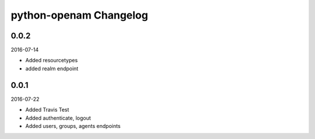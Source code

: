 python-openam Changelog
=======================


0.0.2
*****

2016-07-14

* Added resourcetypes
* added realm endpoint

0.0.1
*****

2016-07-22

* Added Travis Test
* Added authenticate, logout
* Added users, groups, agents endpoints